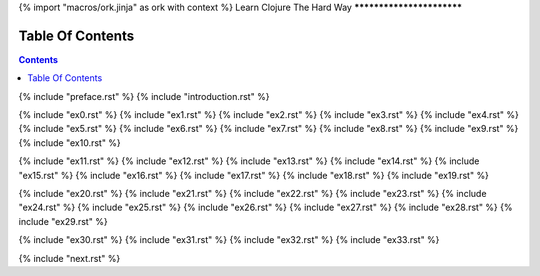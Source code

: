 {% import "macros/ork.jinja" as ork with context %}
Learn Clojure The Hard Way
**************************


Table Of Contents
=================

.. contents::

{% include "preface.rst" %}
{% include "introduction.rst" %}

{% include "ex0.rst" %}
{% include "ex1.rst" %}
{% include "ex2.rst" %}
{% include "ex3.rst" %}
{% include "ex4.rst" %}
{% include "ex5.rst" %}
{% include "ex6.rst" %}
{% include "ex7.rst" %}
{% include "ex8.rst" %}
{% include "ex9.rst" %}
{% include "ex10.rst" %}

{% include "ex11.rst" %}
{% include "ex12.rst" %}
{% include "ex13.rst" %}
{% include "ex14.rst" %}
{% include "ex15.rst" %}
{% include "ex16.rst" %}
{% include "ex17.rst" %}
{% include "ex18.rst" %}
{% include "ex19.rst" %}

{% include "ex20.rst" %}
{% include "ex21.rst" %}
{% include "ex22.rst" %}
{% include "ex23.rst" %}
{% include "ex24.rst" %}
{% include "ex25.rst" %}
{% include "ex26.rst" %}
{% include "ex27.rst" %}
{% include "ex28.rst" %}
{% include "ex29.rst" %}

{% include "ex30.rst" %}
{% include "ex31.rst" %}
{% include "ex32.rst" %}
{% include "ex33.rst" %}

{% include "next.rst" %}

